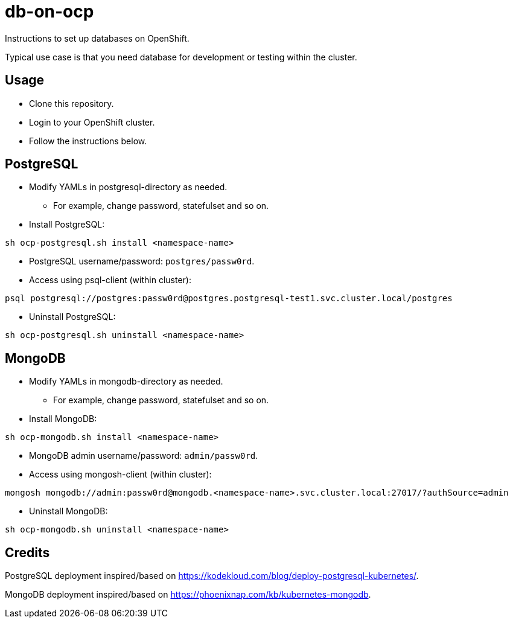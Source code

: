 = db-on-ocp

Instructions to set up databases on OpenShift.

Typical use case is that you need database for development or testing within the cluster. 

== Usage

* Clone this repository.
* Login to your OpenShift cluster.
* Follow the instructions below.

== PostgreSQL

* Modify YAMLs in postgresql-directory as needed.
** For example, change password, statefulset and so on.
* Install PostgreSQL:

```
sh ocp-postgresql.sh install <namespace-name>
```

* PostgreSQL username/password: `postgres/passw0rd`.
* Access using psql-client (within cluster):

```
psql postgresql://postgres:passw0rd@postgres.postgresql-test1.svc.cluster.local/postgres
```
* Uninstall PostgreSQL:

```
sh ocp-postgresql.sh uninstall <namespace-name>
```


== MongoDB

* Modify YAMLs in mongodb-directory as needed.
** For example, change password, statefulset and so on.
* Install MongoDB:

```
sh ocp-mongodb.sh install <namespace-name>
```

* MongoDB admin username/password: `admin/passw0rd`.
* Access using mongosh-client (within cluster):

```
mongosh mongodb://admin:passw0rd@mongodb.<namespace-name>.svc.cluster.local:27017/?authSource=admin
```

* Uninstall MongoDB:

```
sh ocp-mongodb.sh uninstall <namespace-name>
```

== Credits

PostgreSQL deployment inspired/based on https://kodekloud.com/blog/deploy-postgresql-kubernetes/.

MongoDB deployment inspired/based on https://phoenixnap.com/kb/kubernetes-mongodb.
